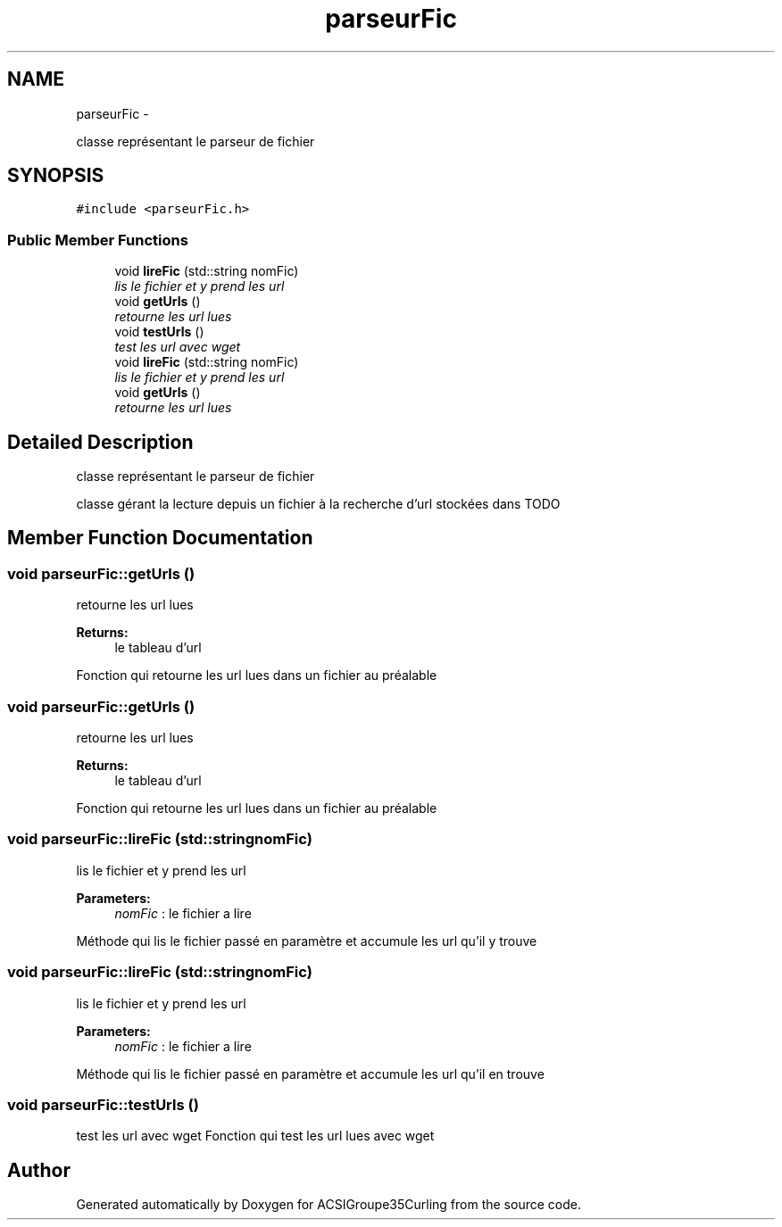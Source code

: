 .TH "parseurFic" 3 "Fri Dec 20 2013" "ACSIGroupe35Curling" \" -*- nroff -*-
.ad l
.nh
.SH NAME
parseurFic \- 
.PP
classe représentant le parseur de fichier  

.SH SYNOPSIS
.br
.PP
.PP
\fC#include <parseurFic\&.h>\fP
.SS "Public Member Functions"

.in +1c
.ti -1c
.RI "void \fBlireFic\fP (std::string nomFic)"
.br
.RI "\fIlis le fichier et y prend les url \fP"
.ti -1c
.RI "void \fBgetUrls\fP ()"
.br
.RI "\fIretourne les url lues \fP"
.ti -1c
.RI "void \fBtestUrls\fP ()"
.br
.RI "\fItest les url avec wget \fP"
.ti -1c
.RI "void \fBlireFic\fP (std::string nomFic)"
.br
.RI "\fIlis le fichier et y prend les url \fP"
.ti -1c
.RI "void \fBgetUrls\fP ()"
.br
.RI "\fIretourne les url lues \fP"
.in -1c
.SH "Detailed Description"
.PP 
classe représentant le parseur de fichier 

classe gérant la lecture depuis un fichier à la recherche d'url stockées dans TODO 
.SH "Member Function Documentation"
.PP 
.SS "void parseurFic::getUrls ()"

.PP
retourne les url lues 
.PP
\fBReturns:\fP
.RS 4
le tableau d'url
.RE
.PP
Fonction qui retourne les url lues dans un fichier au préalable 
.SS "void parseurFic::getUrls ()"

.PP
retourne les url lues 
.PP
\fBReturns:\fP
.RS 4
le tableau d'url
.RE
.PP
Fonction qui retourne les url lues dans un fichier au préalable 
.SS "void parseurFic::lireFic (std::stringnomFic)"

.PP
lis le fichier et y prend les url 
.PP
\fBParameters:\fP
.RS 4
\fInomFic\fP : le fichier a lire
.RE
.PP
Méthode qui lis le fichier passé en paramètre et accumule les url qu'il y trouve 
.SS "void parseurFic::lireFic (std::stringnomFic)"

.PP
lis le fichier et y prend les url 
.PP
\fBParameters:\fP
.RS 4
\fInomFic\fP : le fichier a lire
.RE
.PP
Méthode qui lis le fichier passé en paramètre et accumule les url qu'il en trouve 
.SS "void parseurFic::testUrls ()"

.PP
test les url avec wget Fonction qui test les url lues avec wget 

.SH "Author"
.PP 
Generated automatically by Doxygen for ACSIGroupe35Curling from the source code\&.
